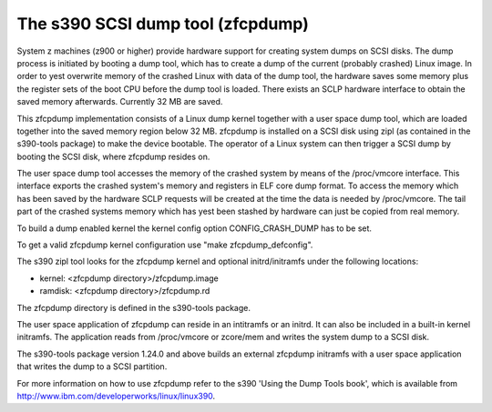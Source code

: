 ==================================
The s390 SCSI dump tool (zfcpdump)
==================================

System z machines (z900 or higher) provide hardware support for creating system
dumps on SCSI disks. The dump process is initiated by booting a dump tool, which
has to create a dump of the current (probably crashed) Linux image. In order to
yest overwrite memory of the crashed Linux with data of the dump tool, the
hardware saves some memory plus the register sets of the boot CPU before the
dump tool is loaded. There exists an SCLP hardware interface to obtain the saved
memory afterwards. Currently 32 MB are saved.

This zfcpdump implementation consists of a Linux dump kernel together with
a user space dump tool, which are loaded together into the saved memory region
below 32 MB. zfcpdump is installed on a SCSI disk using zipl (as contained in
the s390-tools package) to make the device bootable. The operator of a Linux
system can then trigger a SCSI dump by booting the SCSI disk, where zfcpdump
resides on.

The user space dump tool accesses the memory of the crashed system by means
of the /proc/vmcore interface. This interface exports the crashed system's
memory and registers in ELF core dump format. To access the memory which has
been saved by the hardware SCLP requests will be created at the time the data
is needed by /proc/vmcore. The tail part of the crashed systems memory which
has yest been stashed by hardware can just be copied from real memory.

To build a dump enabled kernel the kernel config option CONFIG_CRASH_DUMP
has to be set.

To get a valid zfcpdump kernel configuration use "make zfcpdump_defconfig".

The s390 zipl tool looks for the zfcpdump kernel and optional initrd/initramfs
under the following locations:

* kernel:  <zfcpdump directory>/zfcpdump.image
* ramdisk: <zfcpdump directory>/zfcpdump.rd

The zfcpdump directory is defined in the s390-tools package.

The user space application of zfcpdump can reside in an intitramfs or an
initrd. It can also be included in a built-in kernel initramfs. The application
reads from /proc/vmcore or zcore/mem and writes the system dump to a SCSI disk.

The s390-tools package version 1.24.0 and above builds an external zfcpdump
initramfs with a user space application that writes the dump to a SCSI
partition.

For more information on how to use zfcpdump refer to the s390 'Using the Dump
Tools book', which is available from
http://www.ibm.com/developerworks/linux/linux390.
